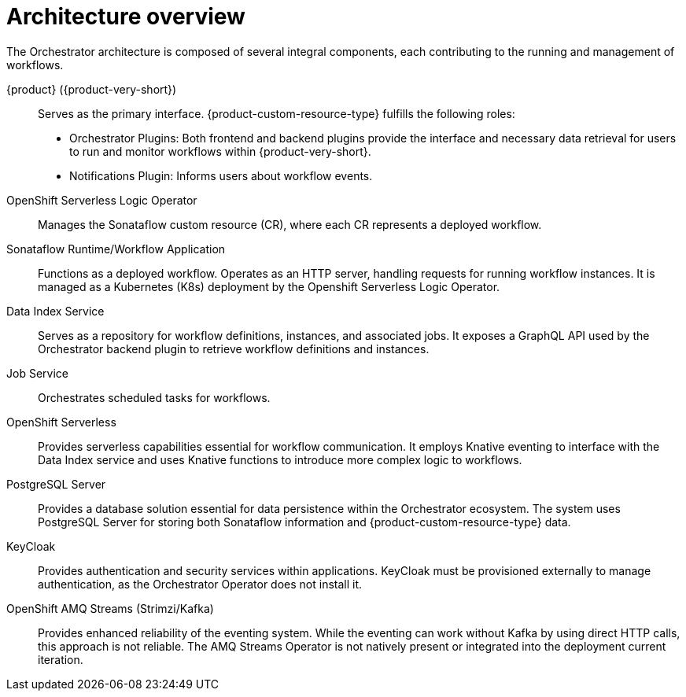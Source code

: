 :_mod-docs-content-type: CONCEPT

[id="con-architecture-overview.adoc_{context}"]
= Architecture overview

The Orchestrator architecture is composed of several integral components, each contributing to the running and management of workflows.

{product} ({product-very-short}):: Serves as the primary interface. {product-custom-resource-type} fulfills the following roles:

* Orchestrator Plugins: Both frontend and backend plugins provide the interface and necessary data retrieval for users to run and monitor workflows within {product-very-short}.
* Notifications Plugin: Informs users about workflow events.

OpenShift Serverless Logic Operator:: Manages the Sonataflow custom resource (CR), where each CR represents a deployed workflow.

Sonataflow Runtime/Workflow Application:: Functions as a deployed workflow. Operates as an HTTP server, handling requests for running workflow instances. It is managed as a Kubernetes (K8s) deployment by the Openshift Serverless Logic Operator.

Data Index Service:: Serves as a repository for workflow definitions, instances, and associated jobs. It exposes a GraphQL API used by the Orchestrator backend plugin to retrieve workflow definitions and instances.

Job Service:: Orchestrates scheduled tasks for workflows.

OpenShift Serverless:: Provides serverless capabilities essential for workflow communication. It employs Knative eventing to interface with the Data Index service and uses Knative functions to introduce more complex logic to workflows.

PostgreSQL Server:: Provides a database solution essential for data persistence within the Orchestrator ecosystem. The system uses PostgreSQL Server for storing both Sonataflow information and {product-custom-resource-type} data.

KeyCloak:: Provides authentication and security services within applications. KeyCloak must be provisioned externally to manage authentication, as the Orchestrator Operator does not install it.

OpenShift AMQ Streams (Strimzi/Kafka):: Provides enhanced reliability of the eventing system. While the eventing can work without Kafka by using direct HTTP calls, this approach is not reliable. The AMQ Streams Operator is not natively present or integrated into the deployment current iteration.